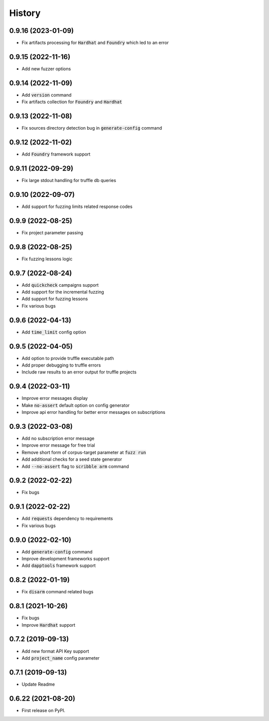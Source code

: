 =======
History
=======

0.9.16 (2023-01-09)
--------------------
- Fix artifacts processing for :code:`Hardhat` and :code:`Foundry` which led to an error

0.9.15 (2022-11-16)
--------------------
- Add new fuzzer options

0.9.14 (2022-11-09)
--------------------
- Add :code:`version` command
- Fix artifacts collection for :code:`Foundry` and :code:`Hardhat`

0.9.13 (2022-11-08)
--------------------
- Fix sources directory detection bug in :code:`generate-config` command

0.9.12 (2022-11-02)
--------------------
- Add :code:`Foundry` framework support

0.9.11 (2022-09-29)
--------------------
- Fix large stdout handling for truffle db queries

0.9.10 (2022-09-07)
--------------------
- Add support for fuzzing limits related response codes

0.9.9 (2022-08-25)
--------------------
- Fix project parameter passing

0.9.8 (2022-08-25)
--------------------
- Fix fuzzing lessons logic

0.9.7 (2022-08-24)
--------------------
- Add :code:`quickcheck` campaigns support
- Add support for the incremental fuzzing
- Add support for fuzzing lessons
- Fix various bugs

0.9.6 (2022-04-13)
--------------------
- Add :code:`time_limit` config option

0.9.5 (2022-04-05)
--------------------
- Add option to provide truffle executable path
- Add proper debugging to truffle errors
- Include raw results to an error output for truffle projects

0.9.4 (2022-03-11)
--------------------
- Improve error messages display
- Make :code:`no-assert` default option on config generator
- Improve api error handling for better error messages on subscriptions

0.9.3 (2022-03-08)
--------------------
- Add no subscription error message
- Improve error message for free trial
- Remove short form of corpus-target parameter at :code:`fuzz run`
- Add additional checks for a seed state generator
- Add :code:`--no-assert` flag to :code:`scribble arm` command

0.9.2 (2022-02-22)
--------------------
- Fix bugs

0.9.1 (2022-02-22)
--------------------
- Add :code:`requests` dependency to requirements
- Fix various bugs

0.9.0 (2022-02-10)
--------------------
- Add :code:`generate-config` command
- Improve development frameworks support
- Add :code:`dapptools` framework support

0.8.2 (2022-01-19)
--------------------
- Fix :code:`disarm` command related bugs

0.8.1 (2021-10-26)
--------------------
- Fix bugs
- Improve :code:`Hardhat` support

0.7.2 (2019-09-13)
--------------------
- Add new format API Key support
- Add :code:`project_name` config parameter

0.7.1 (2019-09-13)
--------------------
- Update Readme

0.6.22 (2021-08-20)
--------------------
- First release on PyPI.
